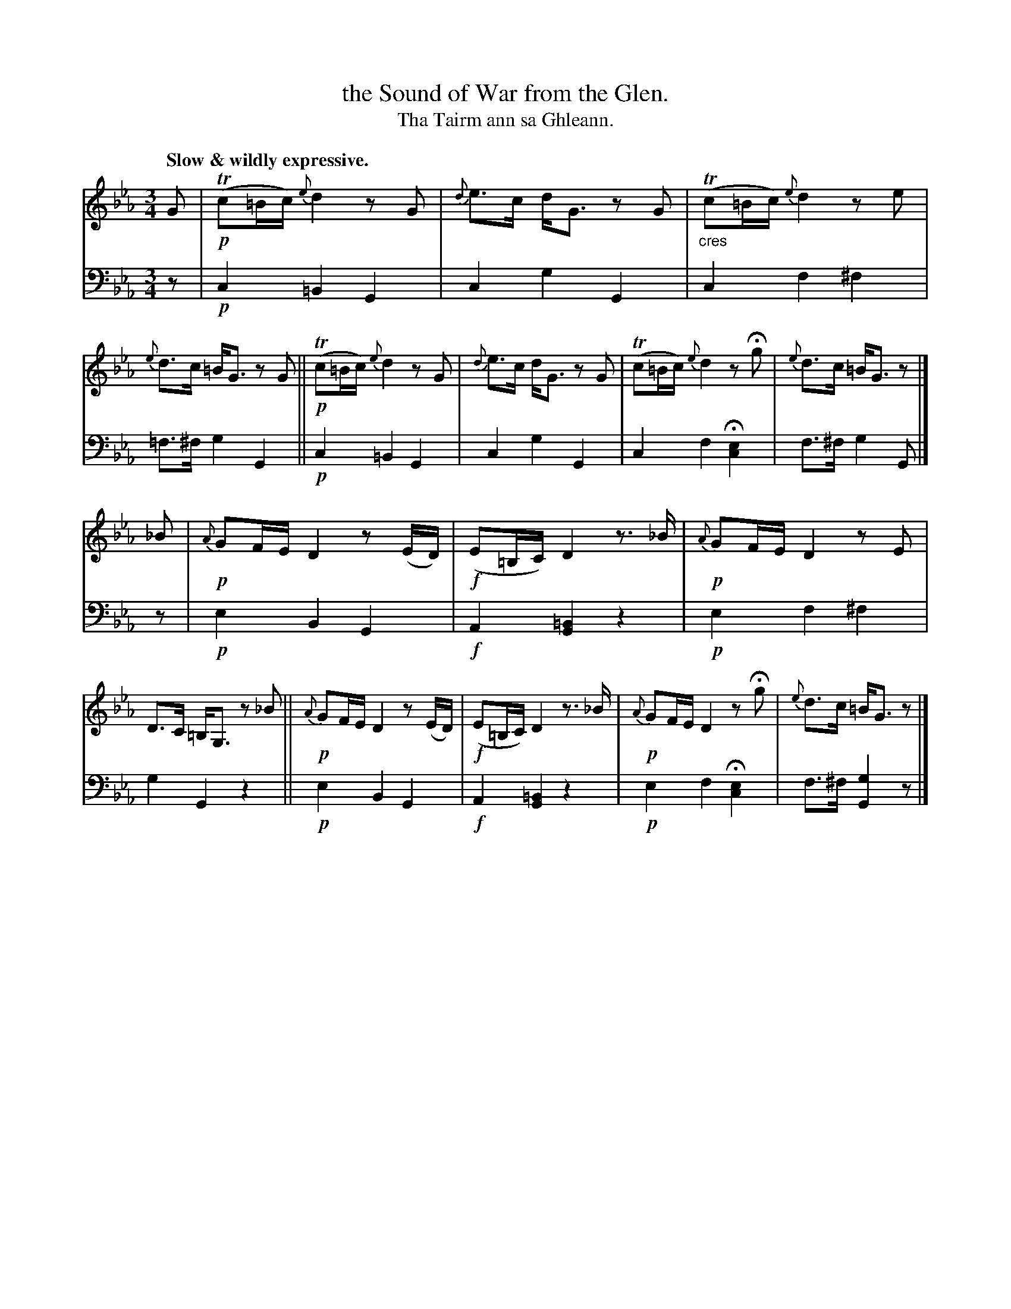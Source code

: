 X: 218
T: the Sound of War from the Glen.
T: Tha Tairm ann sa Ghleann.
R: air
N: This is version 1, for ABC software that doesn't understand cres/diminuendo symbols.
B: Simon Fraser's "Airs and Melodies Peculiar to the Highlands of Scotland and the Isles" p.99 #3
Z: 2022 John Chambers <jc:trillian.mit.edu>
M: 3/4
L: 1/16
Q: "Slow & wildly expressive."
K: Cm
% = = = = = = = = = =
% Voice 1 reformatted for _ _-bar lines, for compactness and proofreading.
V: 1 staves=2
G2 |\
!p!(Tc2=Bc) {e}d4 z2G2 | {d}e3c dG3 z2G2 | "_cres"(Tc2=Bc) {e}d4 z2e2 | {e}d3c =BG3 z2G2 ||\ 
!p!(Tc2=Bc) {e}d4 z2G2 | {d}e3c dG3 z2G2 | (Tc2=Bc) {e}d4 z2Hg2 | {e}d3c =BG3 z2 |] 
_B2 |\
!p!{A}G2FE D4 z2(ED) | !f!(E2=B,C) D4 z3_B | !p!{A}G2FE D4 z2E2 | D3C =B,G,3  z2_B2 ||\
!p!{A}G2FE D4 z2(ED) | !f!(E2=B,C) D4 z3_B | !p!{A}G2FE D4 z2Hg2 | {e}d3c =BG3 z2 |] 
% = = = = = = = = = =
% Voice 2 preserves the staff layout in the book.
V: 2 clef=bass middle=d
z2 |\
!p!c4 =B4 G4 | c4 g4 G4 | c4 f4 ^f4 | =f3^f g4 G4  ||\
!p!c4 =B4 G4 | c4 g4 G4 | c4 f4 H[c4e4] | f3^f g4 G2 |] z2 |
!p!e4 B4 G4 | !f!A4 [G4=B4] z4 | !p!e4 f4 ^f4 | g4 G4 z4 ||\
!p!e4 B4 G4 | !f!A4 [G4=B4] z4 | !p!e4 f4 H[c4e4] | f3^f [g4G4] z2 |]
% = = = = = = = = = =
